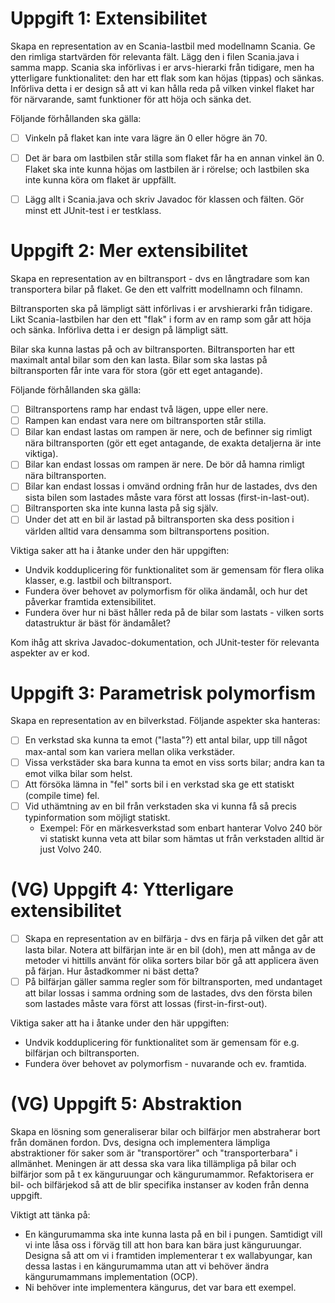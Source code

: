 * Uppgift 1: Extensibilitet
Skapa en representation av en Scania-lastbil med modellnamn Scania. Ge den rimliga startvärden för relevanta fält. Lägg den i filen Scania.java i samma mapp.  Scania ska införlivas i er arvs-hierarki från tidigare, men ha ytterligare funktionalitet: den har ett flak som kan höjas (tippas) och sänkas. Införliva detta i er design så att vi kan hålla reda på vilken vinkel flaket har för närvarande, samt funktioner för att höja och sänka det.

Följande förhållanden ska gälla:

+ [ ] Vinkeln på flaket kan inte vara lägre än 0 eller högre än 70.
+ [ ] Det är bara om lastbilen står stilla som flaket får ha en annan vinkel än 0. Flaket ska inte kunna höjas om lastbilen är i rörelse; och lastbilen ska inte kunna köra om flaket är uppfällt.

+ [ ] Lägg allt i Scania.java och skriv Javadoc för klassen och fälten. Gör minst ett JUnit-test i er testklass.

* Uppgift 2: Mer extensibilitet
Skapa en representation av en biltransport - dvs en långtradare som kan transportera bilar på flaket. Ge den ett valfritt modellnamn och filnamn.

Biltransporten ska på lämpligt sätt införlivas i er arvshierarki från tidigare. Likt Scania-lastbilen har den ett "flak" i form av en ramp som går att höja och sänka. Införliva detta i er design på lämpligt sätt.

Bilar ska kunna lastas på och av biltransporten. Biltransporten har ett maximalt antal bilar som den kan lasta. Bilar som ska lastas på biltransporten får inte vara för stora (gör ett eget antagande).

Följande förhållanden ska gälla:

+ [ ] Biltransportens ramp har endast två lägen, uppe eller nere.
+ [ ] Rampen kan endast vara nere om biltransporten står stilla.
+ [ ] Bilar kan endast lastas om rampen är nere, och de befinner sig rimligt nära biltransporten (gör ett eget antagande, de exakta detaljerna är inte viktiga).
+ [ ] Bilar kan endast lossas om rampen är nere. De bör då hamna rimligt nära biltransporten.
+ [ ] Bilar kan endast lossas i omvänd ordning från hur de lastades, dvs den sista bilen som lastades måste vara först att lossas (first-in-last-out).
+ [ ] Biltransporten ska inte kunna lasta på sig själv.
+ [ ] Under det att en bil är lastad på biltransporten ska dess position i världen alltid vara densamma som biltransportens position.

Viktiga saker att ha i åtanke under den här uppgiften:

+ Undvik kodduplicering för funktionalitet som är gemensam för flera olika klasser, e.g. lastbil och biltransport.
+ Fundera över behovet av polymorfism för olika ändamål, och hur det påverkar framtida extensibilitet.
+ Fundera över hur ni bäst håller reda på de bilar som lastats - vilken sorts datastruktur är bäst för ändamålet?

Kom ihåg att skriva Javadoc-dokumentation, och JUnit-tester för relevanta
aspekter av er kod.

* Uppgift 3: Parametrisk polymorfism
Skapa en representation av en bilverkstad. Följande aspekter ska hanteras:

+ [ ] En verkstad ska kunna ta emot ("lasta"?) ett antal bilar, upp till något max-antal som kan variera mellan olika verkstäder.
+ [ ] Vissa verkstäder ska bara kunna ta emot en viss sorts bilar; andra kan ta emot vilka bilar som helst.
+ [ ] Att försöka lämna in "fel" sorts bil i en verkstad ska ge ett statiskt (compile time) fel.
+ [ ] Vid uthämtning av en bil från verkstaden ska vi kunna få så precis typinformation som möjligt statiskt.
  - Exempel: För en märkesverkstad som enbart hanterar Volvo 240 bör vi statiskt kunna veta att bilar som hämtas ut från verkstaden alltid är just Volvo 240.

* (VG) Uppgift 4: Ytterligare extensibilitet
+ [ ] Skapa en representation av en bilfärja - dvs en färja på vilken det går   att lasta bilar. Notera att bilfärjan inte är en bil (doh), men att många av de metoder vi hittills använt för olika sorters bilar bör gå att applicera även på färjan. Hur åstadkommer ni bäst detta?
+ [ ] På bilfärjan gäller samma regler som för biltransporten, med undantaget att bilar lossas i samma ordning som de lastades, dvs den första bilen som lastades måste vara först att lossas (first-in-first-out).

Viktiga saker att ha i åtanke under den här uppgiften:

+ Undvik kodduplicering för funktionalitet som är gemensam för e.g. bilfärjan och biltransporten.
+ Fundera över behovet av polymorfism - nuvarande och ev. framtida.

* (VG) Uppgift 5: Abstraktion
Skapa en lösning som generaliserar bilar och bilfärjor men abstraherar bort från domänen fordon. Dvs, designa och implementera lämpliga abstraktioner för saker som är "transportörer" och "transporterbara" i allmänhet. Meningen är att dessa ska vara lika tillämpliga på bilar och bilfärjor som på t ex känguruungar och kängurumammor. Refaktorisera er bil- och bilfärjekod så att de blir specifika instanser av koden från denna uppgift.

Viktigt att tänka på:

+ En kängurumamma ska inte kunna lasta på en bil i pungen. Samtidigt vill vi inte låsa oss i förväg till att hon bara kan bära just känguruungar. Designa så att om vi i framtiden implementerar t ex wallabyungar, kan dessa lastas i en kängurumamma utan att vi behöver ändra kängurumammans implementation (OCP).
+ Ni behöver inte implementera kängurus, det var bara ett exempel.
